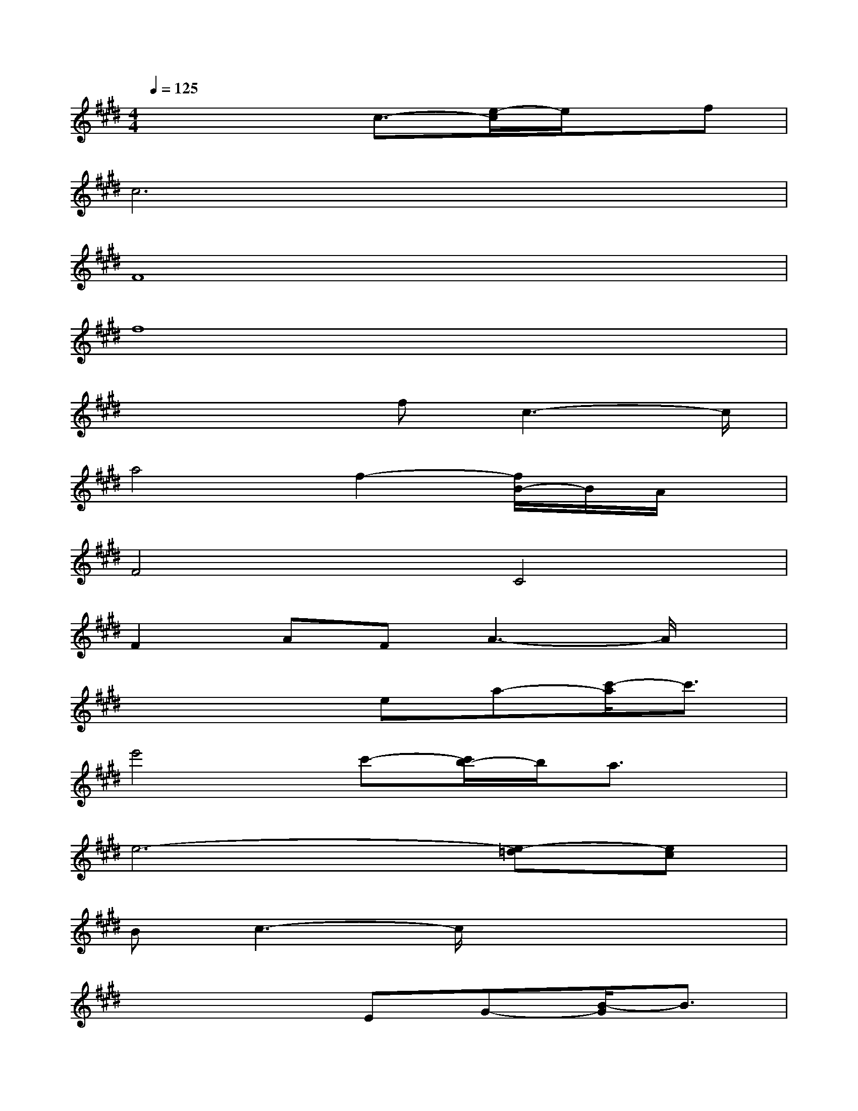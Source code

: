 X:1
T:
M:4/4
L:1/8
Q:1/4=125
K:E%4sharps
V:1
x4c3/2-[e/2-c/2]e/2x/2f|
c6x2|
F8|
f8|
x3x/2fc3-c/2|
a4f2-[f/2B/2-]B/2A/2x/2|
F4C4|
F2AFA3-A/2x/2|
x4ea-[c'/2-a/2]c'3/2|
e'4c'-[c'/2b/2-]b/2a3/2x/2|
e6-[e-=d][ec]|
Bc3-c/2x3x/2|
x4EG-[B/2-G/2]B3/2|
g4e2Bx|
[e2-G2][e4-E4][e-B,-][e/2-B,/2A,/2-][e/2A,/2-]|
[A,G,-]G,4x3